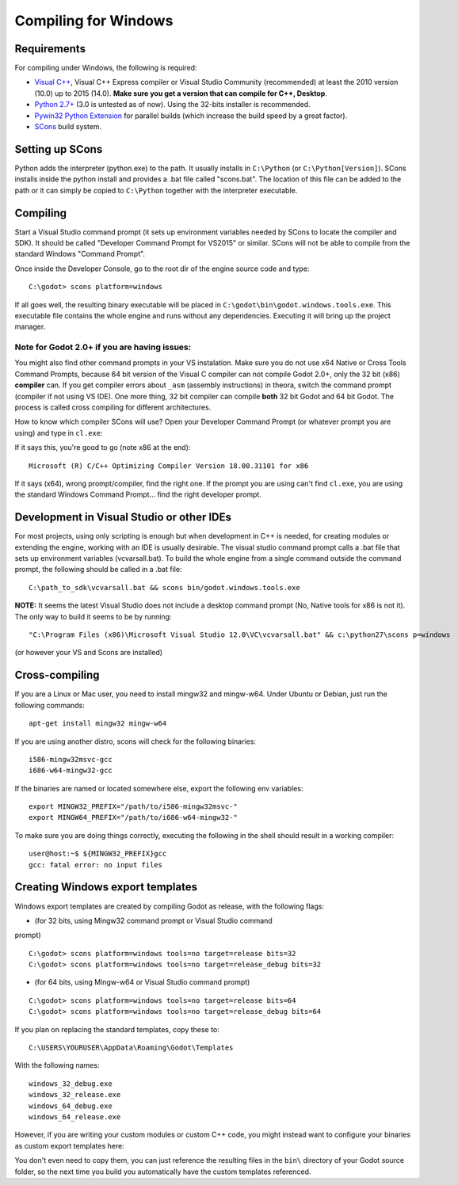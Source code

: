 .. _doc_compiling_for_windows:

Compiling for Windows
=====================

.. highlight:: shell

Requirements
------------

For compiling under Windows, the following is required:

-  `Visual C++ <http://www.microsoft.com/visualstudio>`__, Visual C++
   Express compiler or Visual Studio Community (recommended) at least
   the 2010 version (10.0) up to 2015 (14.0). **Make sure you get a
   version that can compile for C++, Desktop**.
-  `Python 2.7+ <http://www.python.org/getit/releases/2.7/>`__ (3.0 is
   untested as of now). Using the 32-bits installer is recommended.
-  `Pywin32 Python Extension <http://sourceforge.net/projects/pywin32>`__
   for parallel builds (which increase the build speed by a great factor).
-  `SCons <http://www.scons.org>`__ build system.

Setting up SCons
----------------

Python adds the interpreter (python.exe) to the path. It usually
installs in ``C:\Python`` (or ``C:\Python[Version]``). SCons installs
inside the python install and provides a .bat file called "scons.bat".
The location of this file can be added to the path or it can simply be
copied to ``C:\Python`` together with the interpreter executable.

Compiling
---------

Start a Visual Studio command prompt (it sets up environment variables
needed by SCons to locate the compiler and SDK). It should be called
"Developer Command Prompt for VS2015" or similar. SCons will not be able
to compile from the standard Windows "Command Prompt".

Once inside the Developer Console, go to the root dir of the engine
source code and type:

::

    C:\godot> scons platform=windows

If all goes well, the resulting binary executable will be placed in
``C:\godot\bin\godot.windows.tools.exe``. This executable file
contains the whole engine and runs without any dependencies. Executing
it will bring up the project manager.

Note for Godot 2.0+ if you are having issues:
~~~~~~~~~~~~~~~~~~~~~~~~~~~~~~~~~~~~~~~~~~~~~

You might also find other command prompts in your VS instalation. Make
sure you do not use x64 Native or Cross Tools Command Prompts, because
64 bit version of the Visual C compiler can not compile Godot 2.0+, only
the 32 bit (x86) **compiler** can. If you get compiler errors about
``_asm`` (assembly instructions) in theora, switch the command prompt
(compiler if not using VS IDE). One more thing, 32 bit compiler can
compile **both** 32 bit Godot and 64 bit Godot. The process is called
cross compiling for different architectures.

How to know which compiler SCons will use? Open your Developer Command
Prompt (or whatever prompt you are using) and type in ``cl.exe``:

If it says this, you're good to go (note x86 at the end):

::

    Microsoft (R) C/C++ Optimizing Compiler Version 18.00.31101 for x86

If it says (x64), wrong prompt/compiler, find the right one. If the
prompt you are using can't find ``cl.exe``, you are using the standard
Windows Command Prompt... find the right developer prompt.

Development in Visual Studio or other IDEs
------------------------------------------

For most projects, using only scripting is enough but when development
in C++ is needed, for creating modules or extending the engine, working
with an IDE is usually desirable. The visual studio command prompt calls
a .bat file that sets up environment variables (vcvarsall.bat). To build
the whole engine from a single command outside the command prompt, the
following should be called in a .bat file:

::

    C:\path_to_sdk\vcvarsall.bat && scons bin/godot.windows.tools.exe

**NOTE:** It seems the latest Visual Studio does not include a desktop
command prompt (No, Native tools for x86 is not it). The only way to
build it seems to be by running:

::

    "C:\Program Files (x86)\Microsoft Visual Studio 12.0\VC\vcvarsall.bat" && c:\python27\scons p=windows

(or however your VS and Scons are installed)

Cross-compiling
---------------

If you are a Linux or Mac user, you need to install mingw32 and
mingw-w64. Under Ubuntu or Debian, just run the following commands:

::

    apt-get install mingw32 mingw-w64

If you are using another distro, scons will check for the following
binaries:

::

    i586-mingw32msvc-gcc
    i686-w64-mingw32-gcc

If the binaries are named or located somewhere else, export the
following env variables:

::

    export MINGW32_PREFIX="/path/to/i586-mingw32msvc-"
    export MINGW64_PREFIX="/path/to/i686-w64-mingw32-"

To make sure you are doing things correctly, executing the following in
the shell should result in a working compiler:

::

    user@host:~$ ${MINGW32_PREFIX}gcc
    gcc: fatal error: no input files

Creating Windows export templates
---------------------------------

Windows export templates are created by compiling Godot as release, with
the following flags:

-  (for 32 bits, using Mingw32 command prompt or Visual Studio command
prompt)

::

    C:\godot> scons platform=windows tools=no target=release bits=32
    C:\godot> scons platform=windows tools=no target=release_debug bits=32

-  (for 64 bits, using Mingw-w64 or Visual Studio command prompt)

::

    C:\godot> scons platform=windows tools=no target=release bits=64
    C:\godot> scons platform=windows tools=no target=release_debug bits=64

If you plan on replacing the standard templates, copy these to:

::

    C:\USERS\YOURUSER\AppData\Roaming\Godot\Templates

With the following names:

::

    windows_32_debug.exe
    windows_32_release.exe
    windows_64_debug.exe
    windows_64_release.exe

However, if you are writing your custom modules or custom C++ code, you
might instead want to configure your binaries as custom export templates
here:

.. image:: /img/wintemplates.png

You don't even need to copy them, you can just reference the resulting
files in the ``bin\`` directory of your Godot source folder, so the next
time you build you automatically have the custom templates referenced.
